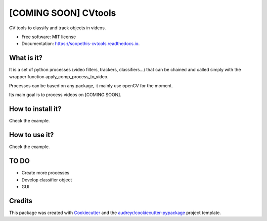 =====================
[COMING SOON] CVtools
=====================


.. image:: https://img.shields.io/pypi/v/scopethis_cvtools.svg
        :target: https://pypi.python.org/pypi/scopethis_cvtools

.. image:: https://img.shields.io/travis/vwrobel/scopethis_cvtools.svg
        :target: https://travis-ci.org/vwrobel/scopethis_cvtools

.. image:: https://readthedocs.org/projects/scopethis-cvtools/badge/?version=latest
        :target: https://scopethis-cvtools.readthedocs.io/en/latest/?badge=latest
        :alt: Documentation Status

.. image:: https://pyup.io/repos/github/vwrobel/scopethis_cvtools/shield.svg
     :target: https://pyup.io/repos/github/vwrobel/scopethis_cvtools/
     :alt: Updates


CV tools to classify and track objects in videos.

.. image:: https://raw.githubusercontent.com/vwrobel/cvtools/master/example/vids/aouta/aouta_filter_color_select.gif
    :alt: color_select filter example
    :width: 100%
    :align: center

.. image:: https://raw.githubusercontent.com/vwrobel/cvtools/master/example/vids/aouta/aouta_tracker_camshift.gif
    :alt: camshift tracker example
    :width: 100%
    :align: center

* Free software: MIT license
* Documentation: https://scopethis-cvtools.readthedocs.io.


What is it?
-----------
It is a set of python processes (video filters, trackers, classifiers...) that can be chained and called simply with the wrapper function apply_comp_process_to_video.

Processes can be based on any package, it mainly use openCV for the moment.

Its main goal is to process videos on [COMING SOON].


How to install it?
------------------
Check the example.


How to use it?
--------------
Check the example.


TO DO
-----

* Create more processes
* Develop classifier object
* GUI

Credits
-------

This package was created with Cookiecutter_ and the `audreyr/cookiecutter-pypackage`_ project template.

.. _Cookiecutter: https://github.com/audreyr/cookiecutter
.. _`audreyr/cookiecutter-pypackage`: https://github.com/audreyr/cookiecutter-pypackage


